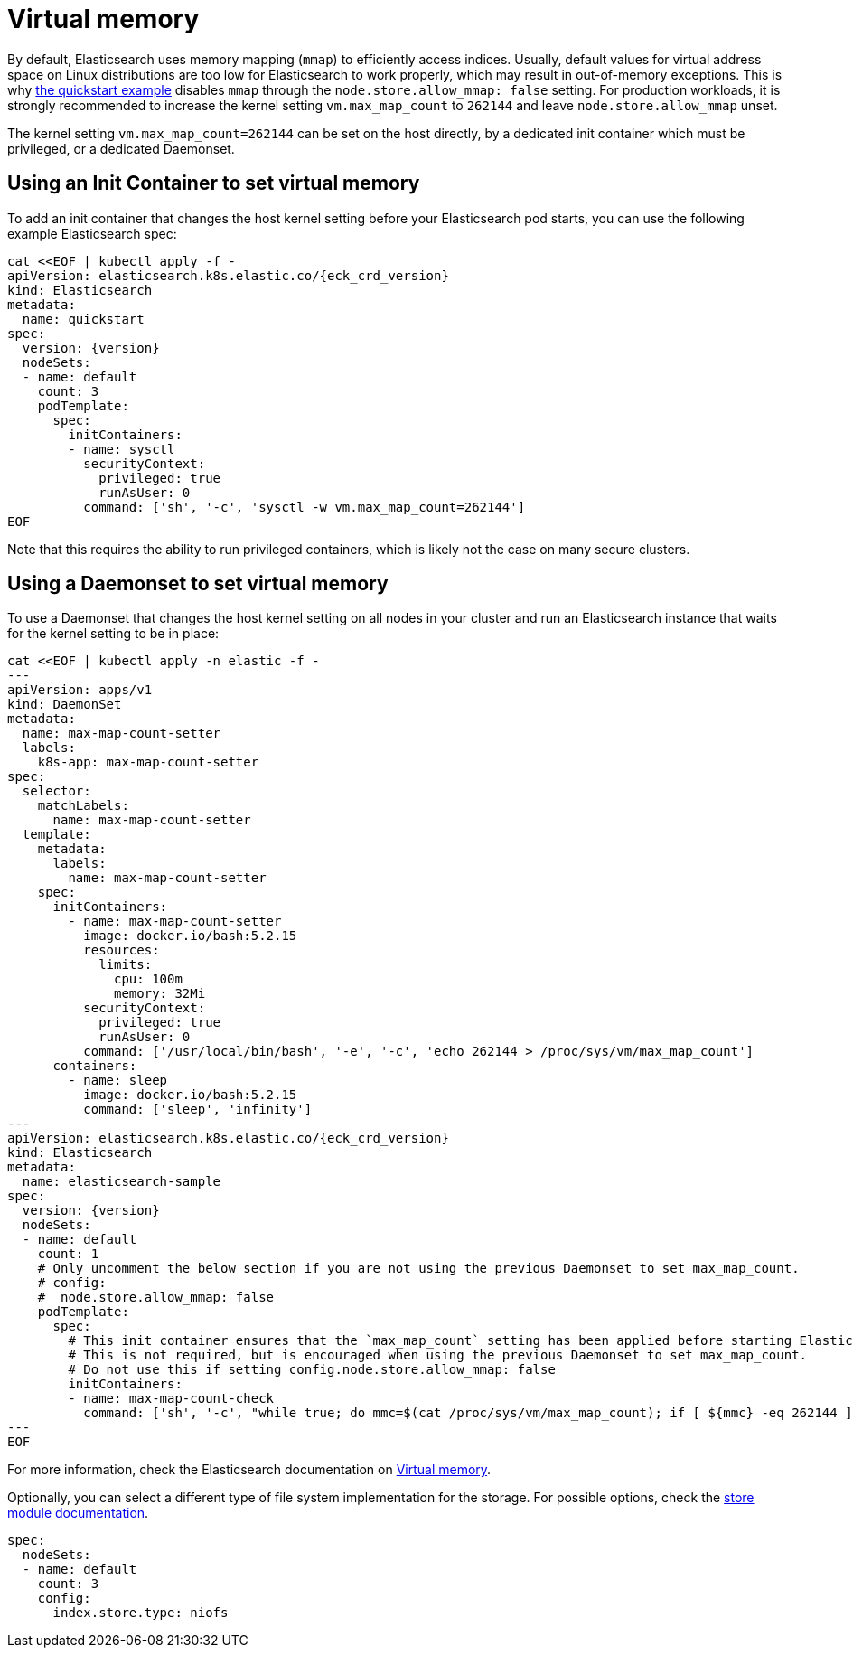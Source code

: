 :parent_page_id: elasticsearch-specification
:page_id: virtual-memory
ifdef::env-github[]
****
link:https://www.elastic.co/guide/en/cloud-on-k8s/master/k8s-{parent_page_id}.html#k8s-{page_id}[View this document on the Elastic website]
****
endif::[]
[id="{p}-{page_id}"]
= Virtual memory

By default, Elasticsearch uses memory mapping (`mmap`) to efficiently access indices.
Usually, default values for virtual address space on Linux distributions are too low for Elasticsearch to work properly, which may result in out-of-memory exceptions. This is why link:k8s-quickstart.html[the quickstart example] disables `mmap` through the `node.store.allow_mmap: false` setting. For production workloads, it is strongly recommended to increase the kernel setting `vm.max_map_count` to `262144` and leave `node.store.allow_mmap` unset.

The kernel setting `vm.max_map_count=262144` can be set on the host directly, by a dedicated init container which must be privileged, or a dedicated Daemonset.

== Using an Init Container to set virtual memory

To add an init container that changes the host kernel setting before your Elasticsearch pod starts, you can use the following example Elasticsearch spec:
[source,yaml,subs="attributes,+macros"]
----
cat $$<<$$EOF | kubectl apply -f -
apiVersion: elasticsearch.k8s.elastic.co/{eck_crd_version}
kind: Elasticsearch
metadata:
  name: quickstart
spec:
  version: {version}
  nodeSets:
  - name: default
    count: 3
    podTemplate:
      spec:
        initContainers:
        - name: sysctl
          securityContext:
            privileged: true
            runAsUser: 0
          command: ['sh', '-c', 'sysctl -w vm.max_map_count=262144']
EOF
----

Note that this requires the ability to run privileged containers, which is likely not the case on many secure clusters.

== Using a Daemonset to set virtual memory

To use a Daemonset that changes the host kernel setting on all nodes in your cluster and run an Elasticsearch instance that waits for the kernel setting to be in place:

[source,yaml,subs="attributes,+macros"]
----
cat $$<<$$EOF | kubectl apply -n elastic -f -
---
apiVersion: apps/v1
kind: DaemonSet
metadata:
  name: max-map-count-setter
  labels:
    k8s-app: max-map-count-setter
spec:
  selector:
    matchLabels:
      name: max-map-count-setter
  template:
    metadata:
      labels:
        name: max-map-count-setter
    spec:
      initContainers:
        - name: max-map-count-setter
          image: docker.io/bash:5.2.15
          resources:
            limits:
              cpu: 100m
              memory: 32Mi
          securityContext:
            privileged: true
            runAsUser: 0
          command: ['/usr/local/bin/bash', '-e', '-c', 'echo 262144 > /proc/sys/vm/max_map_count']
      containers:
        - name: sleep
          image: docker.io/bash:5.2.15
          command: ['sleep', 'infinity']
---
apiVersion: elasticsearch.k8s.elastic.co/{eck_crd_version}
kind: Elasticsearch
metadata:
  name: elasticsearch-sample
spec:
  version: {version}
  nodeSets:
  - name: default
    count: 1
    # Only uncomment the below section if you are not using the previous Daemonset to set max_map_count.
    # config:
    #  node.store.allow_mmap: false
    podTemplate:
      spec:
        # This init container ensures that the `max_map_count` setting has been applied before starting Elasticsearch.
        # This is not required, but is encouraged when using the previous Daemonset to set max_map_count.
        # Do not use this if setting config.node.store.allow_mmap: false
        initContainers:
        - name: max-map-count-check
          command: ['sh', '-c', "while true; do mmc=$(cat /proc/sys/vm/max_map_count); if [ ${mmc} -eq 262144 ]; then exit 0; fi; sleep 1; done"]
---
EOF
----

For more information, check the Elasticsearch documentation on
link:https://www.elastic.co/guide/en/elasticsearch/reference/current/vm-max-map-count.html[Virtual memory].

Optionally, you can select a different type of file system implementation for the storage. For possible options, check the
link:https://www.elastic.co/guide/en/elasticsearch/reference/current/index-modules-store.html[store module documentation].

[source,yaml]
----
spec:
  nodeSets:
  - name: default
    count: 3
    config:
      index.store.type: niofs
----
